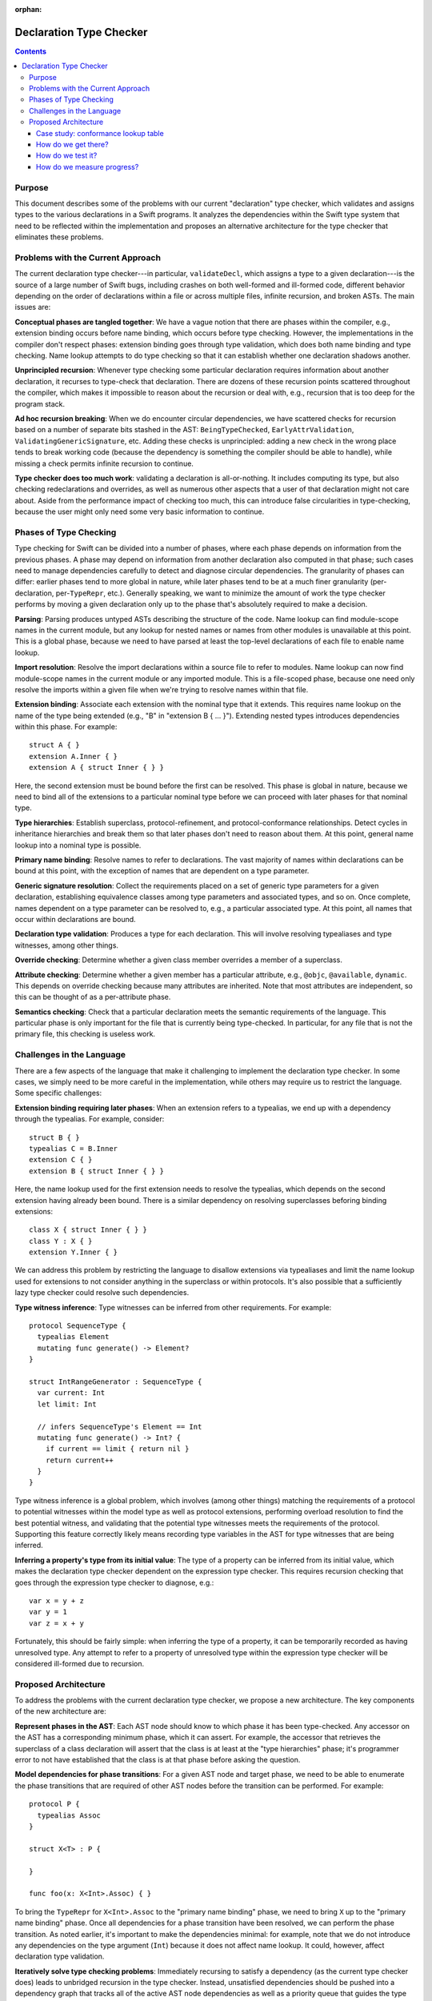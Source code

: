 :orphan:

.. @raise litre.TestsAreMissing

Declaration Type Checker
========================

.. contents::

Purpose
-------

This document describes some of the problems with our current "declaration" type checker, which validates and assigns types to the various declarations in a Swift programs. It analyzes the dependencies within the Swift type system that need to be reflected within the implementation and proposes an alternative architecture for the type checker that eliminates these problems.

Problems with the Current Approach
----------------------------------

The current declaration type checker---in particular, ``validateDecl``, which assigns a type to a given declaration---is the source of a large number of Swift bugs, including crashes on both well-formed and ill-formed code, different behavior depending on the order of declarations within a file or across multiple files, infinite recursion, and broken ASTs. The main issues are:

**Conceptual phases are tangled together**: We have a vague notion that there are phases within the compiler, e.g., extension binding occurs before name binding, which occurs before type checking. However, the implementations in the compiler don't respect phases: extension binding goes through type validation, which does both name binding and type checking. Name lookup attempts to do type checking so that it can establish whether one declaration shadows another.

**Unprincipled recursion**: Whenever type checking some particular declaration requires information about another declaration, it recurses to type-check that declaration. There are dozens of these recursion points scattered throughout the compiler, which makes it impossible to reason about the recursion or deal with, e.g., recursion that is too deep for the program stack.

**Ad hoc recursion breaking**: When we do encounter circular dependencies, we have scattered checks for recursion based on a number of separate bits stashed in the AST: ``BeingTypeChecked``, ``EarlyAttrValidation``,  ``ValidatingGenericSignature``, etc. Adding these checks is unprincipled: adding a new check in the wrong place tends to break working code (because the dependency is something the compiler should be able to handle), while missing a check permits infinite recursion to continue.

**Type checker does too much work**: validating a declaration is all-or-nothing. It includes computing its type, but also checking redeclarations and overrides, as well as numerous other aspects that a user of that declaration might not care about. Aside from the performance impact of checking too much, this can introduce false circularities in type-checking, because the user might only need some very basic information to continue.

Phases of Type Checking
-----------------------

Type checking for Swift can be divided into a number of phases, where each phase depends on information from the previous phases. A phase may depend on information from another declaration also computed in that phase; such cases need to manage dependencies carefully to detect and diagnose circular dependencies. The granularity of phases can differ: earlier phases tend to more global in nature, while later phases tend to be at a much finer granularity (per-declaration, per-``TypeRepr``, etc.). Generally speaking, we want to minimize the amount of work the type checker performs by moving a given declaration only up to the phase that's absolutely required to make a decision.

**Parsing**: Parsing produces untyped ASTs describing the structure of the code. Name lookup can find module-scope names in the current module, but any lookup for nested names or names from other modules is unavailable at this point. This is a global phase, because we need to have parsed at least the top-level declarations of each file to enable name lookup.

**Import resolution**: Resolve the import declarations within a source file to refer to modules. Name lookup can now find module-scope names in the current module or any imported module. This is a file-scoped phase, because one need only resolve the imports within a given file when we're trying to resolve names within that file.

**Extension binding**: Associate each extension with the nominal type that it extends. This requires name lookup on the name of the type being extended (e.g., "B" in "extension B { ... }"). Extending nested types introduces dependencies within this phase. For example::

  struct A { }
  extension A.Inner { }
  extension A { struct Inner { } }

Here, the second extension must be bound before the first can be resolved. This phase is global in nature, because we need to bind all of the extensions to a particular nominal type before we can proceed with later phases for that nominal type.

**Type hierarchies**: Establish superclass, protocol-refinement, and protocol-conformance relationships. Detect cycles in inheritance hierarchies and break them so that later phases don't need to reason about them. At this point, general name lookup into a nominal type is possible.

**Primary name binding**: Resolve names to refer to declarations. The vast majority of names within declarations can be bound at this point, with the exception of names that are dependent on a type parameter.

**Generic signature resolution**: Collect the requirements placed on a set of generic type parameters for a given declaration, establishing equivalence classes among type parameters and associated types, and so on. Once complete, names dependent on a type parameter can be resolved to, e.g., a particular associated type. At this point, all names that occur within declarations are bound.

**Declaration type validation**: Produces a type for each declaration. This will involve resolving typealiases and type witnesses, among other things.

**Override checking**: Determine whether a given class member overrides a member of a superclass.

**Attribute checking**: Determine whether a given member has a particular attribute, e.g., ``@objc``, ``@available``, ``dynamic``. This depends on override checking because many attributes are inherited. Note that most attributes are independent, so this can be thought of as a per-attribute phase.

**Semantics checking**: Check that a particular declaration meets the semantic requirements of the language. This particular phase is only important for the file that is currently being type-checked. In particular, for any file that is not the primary file, this checking is useless work.

Challenges in the Language
--------------------------

There are a few aspects of the language that make it challenging to implement the declaration type checker. In some cases, we simply need to be more careful in the implementation, while others may require us to restrict the language. Some specific challenges:

**Extension binding requiring later phases**: When an extension refers to a typealias, we end up with a dependency through the typealias. For example, consider::

  struct B { }
  typealias C = B.Inner
  extension C { }
  extension B { struct Inner { } }

Here, the name lookup used for the first extension needs to resolve the typealias, which depends on the second extension having already been bound. There is a similar dependency on resolving superclasses beforing binding extensions::

  class X { struct Inner { } }
  class Y : X { }
  extension Y.Inner { }

We can address this problem by restricting the language to disallow extensions via typealiases and limit the name lookup used for extensions to not consider anything in the superclass or within protocols. It's also possible that a sufficiently lazy type checker could resolve such dependencies.

**Type witness inference**: Type witnesses can be inferred from other requirements. For example::

  protocol SequenceType {
    typealias Element
    mutating func generate() -> Element?
  }

  struct IntRangeGenerator : SequenceType {
    var current: Int
    let limit: Int

    // infers SequenceType's Element == Int
    mutating func generate() -> Int? {
      if current == limit { return nil }
      return current++
    }
  }

Type witness inference is a global problem, which involves (among other things) matching the requirements of a protocol to potential witnesses within the model type as well as protocol extensions, performing overload resolution to find the best potential witness, and validating that the potential type witnesses meets the requirements of the protocol. Supporting this feature correctly likely means recording type variables in the AST for type witnesses that are being inferred.

**Inferring a property's type from its initial value**: The type of a property can be inferred from its initial value, which makes the declaration type checker dependent on the expression type checker. This requires recursion checking that goes through the expression type checker to diagnose, e.g.::

  var x = y + z
  var y = 1
  var z = x + y

Fortunately, this should be fairly simple: when inferring the type of a property, it can be temporarily recorded as having unresolved type. Any attempt to refer to a property of unresolved type within the expression type checker will be considered ill-formed due to recursion.


Proposed Architecture
---------------------

To address the problems with the current declaration type checker, we propose a new architecture. The key components of the new architecture are:

**Represent phases in the AST**: Each AST node should know to which phase it has been type-checked. Any accessor on the AST has a corresponding minimum phase, which it can assert. For example, the accessor that retrieves the superclass of a class declaration will assert that the class is at least at the "type hierarchies" phase; it's programmer error to not have established that the class is at that phase before asking the question.

**Model dependencies for phase transitions**: For a given AST node and target phase, we need to be able to enumerate the phase transitions that are required of other AST nodes before the transition can be performed. For example::

  protocol P {
    typealias Assoc
  }

  struct X<T> : P {
    
  }

  func foo(x: X<Int>.Assoc) { }

To bring the ``TypeRepr`` for ``X<Int>.Assoc`` to the "primary name binding" phase, we need to bring ``X`` up to the "primary name binding" phase. Once all dependencies for a phase transition have been resolved, we can perform the phase transition. As noted earlier, it's important to make the dependencies minimal: for example, note that we do not introduce any dependencies on the type argument (``Int``) because it does not affect name lookup. It could, however, affect declaration type validation.

**Iteratively solve type checking problems**: Immediately recursing to satisfy a dependency (as the current type checker does) leads to unbridged recursion in the type checker. Instead, unsatisfied dependencies should be pushed into a dependency graph that tracks all of the active AST node dependencies as well as a priority queue that guides the type checker to the next AST node whose dependencies have been satisfied.

**Detect and diagnose recursive dependencies**: When the priority queue contains only AST nodes that have dependencies that have not yet been satisfied, we have a circular dependency in the program. We can find the cycle within the active dependency graph and report it to the user.

**Separate semantic information from the AST**: Rather than stash all of the semantic and type information for declarations directly on the AST, we can keep it in a separate side table. That makes it easier to handle both global inference problems (where we need to tentatively make assumptions about type variables) and also, in the longer term, to perform more incremental compilation where we can throw away semantic and type information that has been evaluated.

**Global symbol table**: Name lookup within a type or extension context typically requires us to bring that type up to the "type hierarchies" phase. If we were to use a global symbol table that also had information about members, name lookup could find declarations using that symbol table, possibly without having to bring the type context past the "parsing" phase.

Case study: conformance lookup table
~~~~~~~~~~~~~~~~~~~~~~~~~~~~~~~~~~~~

The protocol conformance lookup table (in ``lib/AST/ProtocolConformance.cpp``), which answers questions about the set of protocols that a given class conforms to, has a similar architecture to what is proposed here. Each nominal type has a conformance lookup table, which is lazily constructed from the nominal type, its extensions, and the conformance lookup table of its superclass (if any).

Conformance checking is divided into four phases, modeled by ``ConformanceLookupTable::ConformanceStage``: recording of explicitly-written conformances, handling of inherited conformances, expanding out implied conformances (due to protocol inheritance), and resolving ambiguities among different sources of conformances. The phase of nominal type declaration and each of its extensions are separately tracked, which allows for new extensions to be lazily introduced. Phase transitions are handled by a single method (``ConformanceLookupTable::updateLookupTable``) that recurses to satisfy dependencies. For example, bringing a class ``C`` up to the "inherited" phase requires that its superclass be brought to the "resolved" phase.

Whenever the conformance lookup table encounters a problem, such as a conflict between a superclass's protocol conformance and a subclass's protocol conformance, it records the problem in a diagnostics side-table and resolves the conflict in a manner that allows other type checking to continue. The actual diagnosis of the problem occurs only when performing complete semantics checking of the declaration that owns the erroneous protocol conformance.

Note that the conformance lookup table does *not* implement a dependency graph or priority queue as proposed above. Rather, it performs direct recursion internally (which is generally not a problem) and through the current type-validation logic (which requires it to be re-entrant).

How do we get there?
~~~~~~~~~~~~~~~~~~~~

The proposed architecture is significantly different from the current type checker architecture, so how do we get there from here? There are a few concrete steps we can take:

**Make all AST nodes phase-aware**: Introduce a trait that can ask an arbitrary AST node (``Decl``, ``TypeRepr``, ``Pattern``, etc.) its current phase. AST nodes may compute this information on-the-fly or store it, as appropriate. For example, a ``TypeRepr`` can generally determine its phase based on the existing state of the ``IdentTypeRepr`` nodes it includes.

**Make name lookup phase-aware**: Name lookup is currently one of the worst offenders when violating phase ordering. Parameterize name lookup based on the phase at which it's operating. For example, asking for name lookup at the "extension binding" phase might not resolve type aliases, look into superclasses, or look into protocols.

**Make type resolution phase-aware**: Type resolution effectively brings a given ``TypeRepr`` up to the "declaration type validation`` phase in one shot. Parameterize type resolution based on the target phase, and start minimizing the among of work that the type checking does. Use extension binding as a testbed for these more-minimal dependencies.

**Dependency graph and priority queue**: Extend the current-phase trait with an operation that enumerates the dependencies that need to be satisfied to bring a given AST node up to a particular phase. Start with ``TypeRepr`` nodes, and use the dependency graph and priority queue to satisfy all dependencies ahead of time, eliminating direct recursion from the type-resolution code path. Build circular-dependency detection within this test-bed.

**Incremental adoption of dependency graph**: Make other AST nodes (``Pattern``, ``VarDecl``, etc.) implement the phase-awareness trait, enumerating dependencies and updating their logic to perform minimal updates. Certain entry points that are used for ad hoc recursion (such as ``validateDecl``) can push/pop dependency graph and priority-queue instances, which leaves the existing ad hoc recursion checking in place but allows isolated subproblems to use the newer mechanisms.

**Strengthen accessor assertions**: As ad hoc recursion gets eliminated from the type checker, strengthen assertions on the various AST nodes to make sure the AST node has been brought to the appropriate phase.

How do we test it?
~~~~~~~~~~~~~~~~~~

**Existing code continues to work**: As we move various parts of the type checker over to the dependency graph, existing Swift code should continue to work, since we'll have fallbacks to the existing logic and the new type checker should be strictly more lazy than the existing type checker.

**Order-independence testing**: One of the intended improvements from this type checker architecture is that we should get more predictable order-independent behavior. To check this, we can randomly scramble the order in which we type-check declarations in the primary source file of a well-formed module and verify that we get the same results.

**Compiler crashers**: The compiler crashers testsuite tends to contain a large number of crashes that are effectively due to infinite recursion in the type checker. We expect that many of these will be resolved.

How do we measure progress?
~~~~~~~~~~~~~~~~~~~~~~~~~~~

The proposed change is a major architectural shift, and it's only complete when we have eliminated all ad hoc recursion from the front end. There are a few ways in which we can measure progress along the way:

**AST nodes that implement the phase-aware trait**: Eventually, all of our AST nodes will implement the phase-aware trait. The number of AST nodes that do properly implement that trait (reporting current phase, enumerating dependencies for a phase transition) and become part of the dependency graph and priorty queue gives an indication of how far we've gotten.

**Accessors that check the current phase**: When we're finished, each of the AST's accessors should assert that the AST node is in the appropriate phase. The number of such assertions that have been enabled is an indication of how well the type checker is respecting the dependencies.

**Phases of AST nodes in non-primary files**: With the current type checker, every AST node in a non-primary file that gets touched when type-checking the primary file will end up being fully validated (currently, the "attribute checking" phase). As the type checker gets more lazy, the AST nodes in non-primary files will trend toward earlier phases. Tracking the number of nodes in non-primary files at each phase over time will help us establish how lazy the type checker is becoming.
